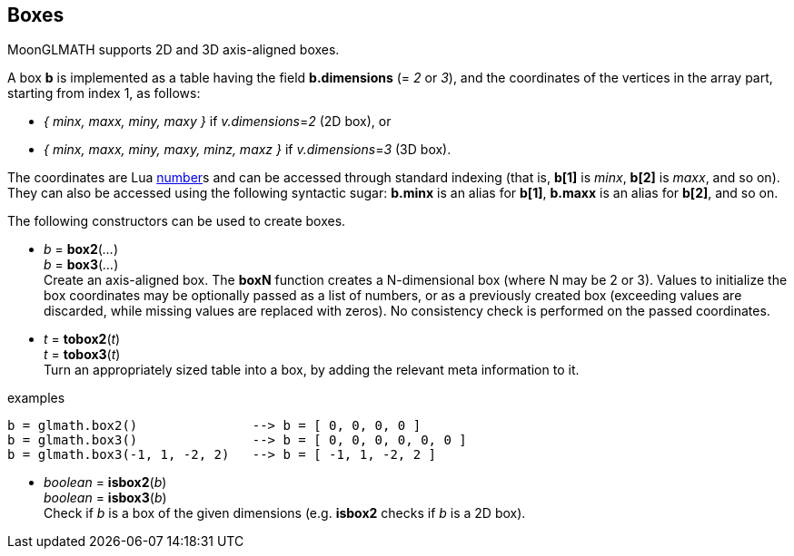
== Boxes

MoonGLMATH supports 2D and 3D axis-aligned boxes. 

A box *b* is implemented as a table having the field *b.dimensions* (= _2_ or _3_),
and the coordinates of the vertices in the array part, starting from index 1, as follows:

* _{ minx, maxx, miny, maxy }_ if _v.dimensions_=_2_ (2D box), or
* _{ minx, maxx, miny, maxy, minz, maxz }_ if _v.dimensions_=_3_ (3D box).

The coordinates are Lua link:++http://www.lua.org/manual/5.3/manual.html#2.1++[number]s
and can be accessed through standard indexing (that is, *b[1]* is _minx_, *b[2]*
is _maxx_, and so on). They can also be accessed using the following syntactic sugar: 
*b.minx* is an alias for *b[1]*, *b.maxx* is an alias for *b[2]*, and so on.

The following constructors can be used to create boxes.

[[glmath.boxN]]
* _b_ = *box2*(_..._) +
_b_ = *box3*(_..._) +
[small]#Create an axis-aligned box. 
The *boxN* function creates a N-dimensional box (where N may be 2 or 3). Values to initialize the box coordinates may be optionally passed as a list of numbers, or as a previously created box (exceeding values are discarded, while missing values are replaced with zeros). No consistency check is performed on the passed coordinates.#

[[glmath.toboxN]]
* _t_ = *tobox2*(_t_) +
_t_ = *tobox3*(_t_) +
[small]#Turn an appropriately sized table into a box, by adding the relevant meta information to it.#

.examples
[source,lua]
----
b = glmath.box2()               --> b = [ 0, 0, 0, 0 ]
b = glmath.box3()               --> b = [ 0, 0, 0, 0, 0, 0 ]
b = glmath.box3(-1, 1, -2, 2)   --> b = [ -1, 1, -2, 2 ]
----

[[glmath.isboxN]]
* _boolean_ = *isbox2*(_b_) +
_boolean_ = *isbox3*(_b_) +
[small]#Check if _b_ is a box of the given dimensions (e.g. *isbox2* checks if _b_ is a 2D box).#

////

'''
Boxes have the following functions, also available as methods of their first argument:

TBD

'''
The following *box operators* are supported:

TBD

////
